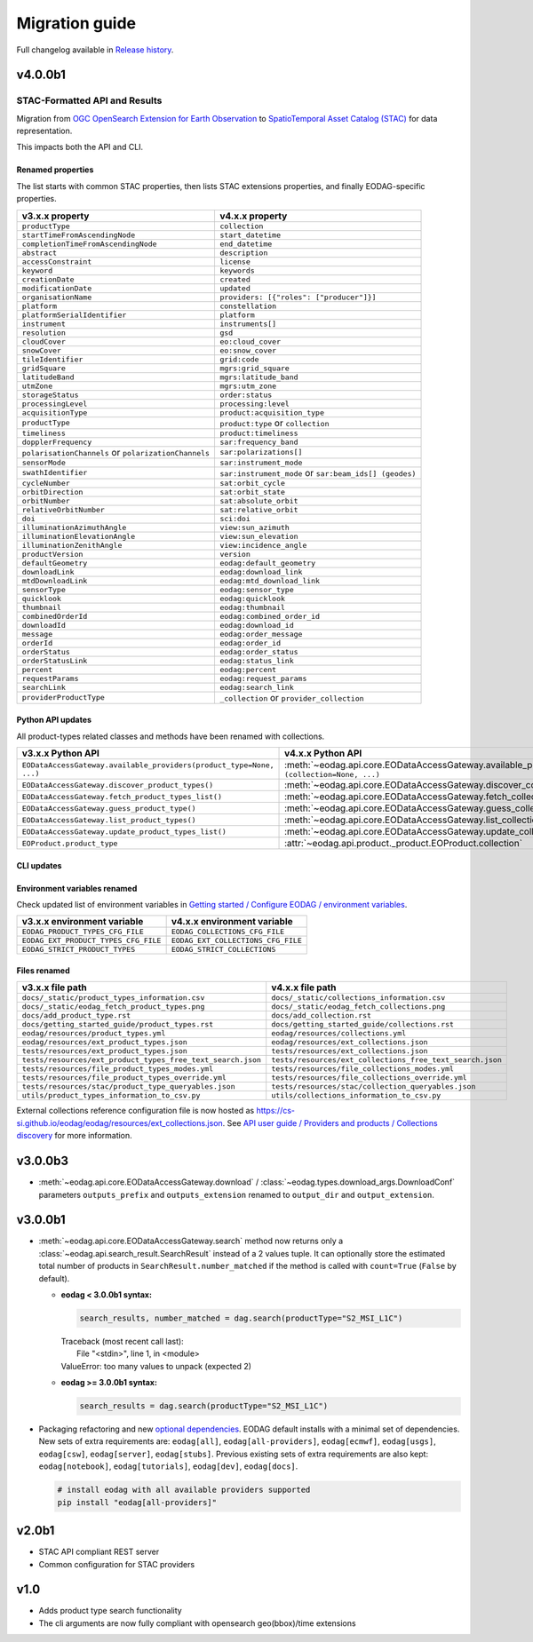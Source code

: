 Migration guide
----------------

Full changelog available in `Release history <changelog.html>`_.

v4.0.0b1
++++++++

STAC-Formatted API and Results
~~~~~~~~~~~~~~~~~~~~~~~~~~~~~~

Migration from `OGC OpenSearch Extension for Earth Observation <https://docs.ogc.org/is/13-026r9/13-026r9.html>`_
to `SpatioTemporal Asset Catalog (STAC) <https://github.com/radiantearth/stac-spec>`_ for data representation.

This impacts both the API and CLI.

Renamed properties
^^^^^^^^^^^^^^^^^^

The list starts with common STAC properties, then lists STAC extensions properties, and finally EODAG-specific
properties.

.. list-table::
  :header-rows: 1

  * - v3.x.x property
    - v4.x.x property
  * - ``productType``
    - ``collection``
  * - ``startTimeFromAscendingNode``
    - ``start_datetime``
  * - ``completionTimeFromAscendingNode``
    - ``end_datetime``
  * - ``abstract``
    - ``description``
  * - ``accessConstraint``
    - ``license``
  * - ``keyword``
    - ``keywords``
  * - ``creationDate``
    - ``created``
  * - ``modificationDate``
    - ``updated``
  * - ``organisationName``
    - ``providers: [{"roles": ["producer"]}]``
  * - ``platform``
    - ``constellation``
  * - ``platformSerialIdentifier``
    - ``platform``
  * - ``instrument``
    - ``instruments[]``
  * - ``resolution``
    - ``gsd``
  * - ``cloudCover``
    - ``eo:cloud_cover``
  * - ``snowCover``
    - ``eo:snow_cover``
  * - ``tileIdentifier``
    - ``grid:code``
  * - ``gridSquare``
    - ``mgrs:grid_square``
  * - ``latitudeBand``
    - ``mgrs:latitude_band``
  * - ``utmZone``
    - ``mgrs:utm_zone``
  * - ``storageStatus``
    - ``order:status``
  * - ``processingLevel``
    - ``processing:level``
  * - ``acquisitionType``
    - ``product:acquisition_type``
  * - ``productType``
    - ``product:type`` or ``collection``
  * - ``timeliness``
    - ``product:timeliness``
  * - ``dopplerFrequency``
    - ``sar:frequency_band``
  * - ``polarisationChannels`` or ``polarizationChannels``
    - ``sar:polarizations[]``
  * - ``sensorMode``
    - ``sar:instrument_mode``
  * - ``swathIdentifier``
    - ``sar:instrument_mode`` or ``sar:beam_ids[] (geodes)``
  * - ``cycleNumber``
    - ``sat:orbit_cycle``
  * - ``orbitDirection``
    - ``sat:orbit_state``
  * - ``orbitNumber``
    - ``sat:absolute_orbit``
  * - ``relativeOrbitNumber``
    - ``sat:relative_orbit``
  * - ``doi``
    - ``sci:doi``
  * - ``illuminationAzimuthAngle``
    - ``view:sun_azimuth``
  * - ``illuminationElevationAngle``
    - ``view:sun_elevation``
  * - ``illuminationZenithAngle``
    - ``view:incidence_angle``
  * - ``productVersion``
    - ``version``
  * - ``defaultGeometry``
    - ``eodag:default_geometry``
  * - ``downloadLink``
    - ``eodag:download_link``
  * - ``mtdDownloadLink``
    - ``eodag:mtd_download_link``
  * - ``sensorType``
    - ``eodag:sensor_type``
  * - ``quicklook``
    - ``eodag:quicklook``
  * - ``thumbnail``
    - ``eodag:thumbnail``
  * - ``combinedOrderId``
    - ``eodag:combined_order_id``
  * - ``downloadId``
    - ``eodag:download_id``
  * - ``message``
    - ``eodag:order_message``
  * - ``orderId``
    - ``eodag:order_id``
  * - ``orderStatus``
    - ``eodag:order_status``
  * - ``orderStatusLink``
    - ``eodag:status_link``
  * - ``percent``
    - ``eodag:percent``
  * - ``requestParams``
    - ``eodag:request_params``
  * - ``searchLink``
    - ``eodag:search_link``
  * - ``providerProductType``
    - ``_collection`` or ``provider_collection``

Python API updates
^^^^^^^^^^^^^^^^^^

All product-types related classes and methods have been renamed with collections.

.. list-table::
  :header-rows: 1

  * - v3.x.x Python API
    - v4.x.x Python API
  * - ``EODataAccessGateway.available_providers(product_type=None, ...)``
    - :meth:`~eodag.api.core.EODataAccessGateway.available_providers` ``(collection=None, ...)``
  * - ``EODataAccessGateway.discover_product_types()``
    - :meth:`~eodag.api.core.EODataAccessGateway.discover_collections`
  * - ``EODataAccessGateway.fetch_product_types_list()``
    - :meth:`~eodag.api.core.EODataAccessGateway.fetch_collections_list`
  * - ``EODataAccessGateway.guess_product_type()``
    - :meth:`~eodag.api.core.EODataAccessGateway.guess_collection`
  * - ``EODataAccessGateway.list_product_types()``
    - :meth:`~eodag.api.core.EODataAccessGateway.list_collections`
  * - ``EODataAccessGateway.update_product_types_list()``
    - :meth:`~eodag.api.core.EODataAccessGateway.update_collections_list`
  * - ``EOProduct.product_type``
    - :attr:`~eodag.api.product._product.EOProduct.collection`

CLI updates
^^^^^^^^^^^

Environment variables renamed
^^^^^^^^^^^^^^^^^^^^^^^^^^^^^

Check updated list of environment variables in `Getting started / Configure EODAG / environment variables
<getting_started_guide/configuration.html#core-configuration-using-environment-variables>`_.

.. list-table::
  :header-rows: 1

  * - v3.x.x environment variable
    - v4.x.x environment variable
  * - ``EODAG_PRODUCT_TYPES_CFG_FILE``
    - ``EODAG_COLLECTIONS_CFG_FILE``
  * - ``EODAG_EXT_PRODUCT_TYPES_CFG_FILE``
    - ``EODAG_EXT_COLLECTIONS_CFG_FILE``
  * - ``EODAG_STRICT_PRODUCT_TYPES``
    - ``EODAG_STRICT_COLLECTIONS``

Files renamed
^^^^^^^^^^^^^

.. list-table::
  :header-rows: 1

  * - v3.x.x file path
    - v4.x.x file path
  * - ``docs/_static/product_types_information.csv``
    - ``docs/_static/collections_information.csv``
  * - ``docs/_static/eodag_fetch_product_types.png``
    - ``docs/_static/eodag_fetch_collections.png``
  * - ``docs/add_product_type.rst``
    - ``docs/add_collection.rst``
  * - ``docs/getting_started_guide/product_types.rst``
    - ``docs/getting_started_guide/collections.rst``
  * - ``eodag/resources/product_types.yml``
    - ``eodag/resources/collections.yml``
  * - ``eodag/resources/ext_product_types.json``
    - ``eodag/resources/ext_collections.json``
  * - ``tests/resources/ext_product_types.json``
    - ``tests/resources/ext_collections.json``
  * - ``tests/resources/ext_product_types_free_text_search.json``
    - ``tests/resources/ext_collections_free_text_search.json``
  * - ``tests/resources/file_product_types_modes.yml``
    - ``tests/resources/file_collections_modes.yml``
  * - ``tests/resources/file_product_types_override.yml``
    - ``tests/resources/file_collections_override.yml``
  * - ``tests/resources/stac/product_type_queryables.json``
    - ``tests/resources/stac/collection_queryables.json``
  * - ``utils/product_types_information_to_csv.py``
    - ``utils/collections_information_to_csv.py``

External collections reference configuration file is now hosted as
`https://cs-si.github.io/eodag/eodag/resources/ext_collections.json
<https://cs-si.github.io/eodag/eodag/resources/ext_collections.jsons>`_. See `API user guide /  Providers and products
/ Collections discovery <notebooks/api_user_guide/1_providers_products_available.ipynb#Collections-discovery>`_ for more
information.

v3.0.0b3
++++++++

* :meth:`~eodag.api.core.EODataAccessGateway.download` / :class:`~eodag.types.download_args.DownloadConf` parameters
  ``outputs_prefix`` and ``outputs_extension`` renamed to ``output_dir`` and ``output_extension``.

v3.0.0b1
++++++++

* :meth:`~eodag.api.core.EODataAccessGateway.search` method now returns only a
  :class:`~eodag.api.search_result.SearchResult` instead of a 2 values tuple. It can optionally store the estimated
  total number of products in ``SearchResult.number_matched`` if the method is called with ``count=True``
  (``False`` by  default).

  * **eodag < 3.0.0b1 syntax:**

    .. code-block:: python

      search_results, number_matched = dag.search(productType="S2_MSI_L1C")

    |  Traceback (most recent call last):
    |    File "<stdin>", line 1, in <module>
    |  ValueError: too many values to unpack (expected 2)

  * **eodag >= 3.0.0b1 syntax:**

    .. code-block:: python

      search_results = dag.search(productType="S2_MSI_L1C")

* Packaging refactoring and new `optional dependencies
  <getting_started_guide/install.html#optional-dependencies>`_. EODAG default
  installs with a minimal set of dependencies.
  New sets of extra requirements are: ``eodag[all]``, ``eodag[all-providers]``, ``eodag[ecmwf]``, ``eodag[usgs]``,
  ``eodag[csw]``, ``eodag[server]``, ``eodag[stubs]``. Previous existing sets of extra requirements are also kept:
  ``eodag[notebook]``, ``eodag[tutorials]``, ``eodag[dev]``, ``eodag[docs]``.

  .. code-block:: sh

    # install eodag with all available providers supported
    pip install "eodag[all-providers]"

v2.0b1
++++++

- STAC API compliant REST server
- Common configuration for STAC providers

v1.0
++++

- Adds product type search functionality
- The cli arguments are now fully compliant with opensearch geo(bbox)/time extensions
